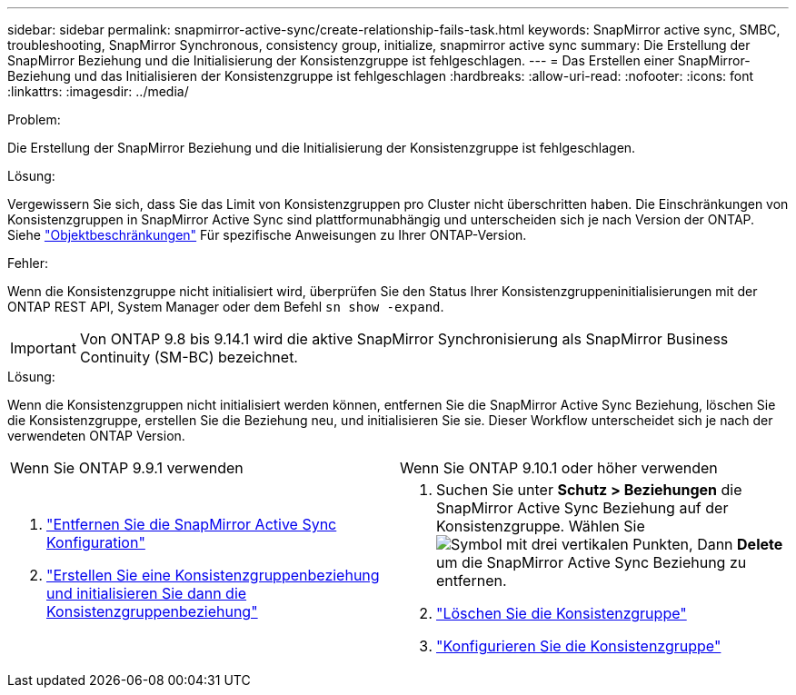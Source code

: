---
sidebar: sidebar 
permalink: snapmirror-active-sync/create-relationship-fails-task.html 
keywords: SnapMirror active sync, SMBC, troubleshooting, SnapMirror Synchronous, consistency group, initialize, snapmirror active sync 
summary: Die Erstellung der SnapMirror Beziehung und die Initialisierung der Konsistenzgruppe ist fehlgeschlagen. 
---
= Das Erstellen einer SnapMirror-Beziehung und das Initialisieren der Konsistenzgruppe ist fehlgeschlagen
:hardbreaks:
:allow-uri-read: 
:nofooter: 
:icons: font
:linkattrs: 
:imagesdir: ../media/


.Problem:
[role="lead"]
Die Erstellung der SnapMirror Beziehung und die Initialisierung der Konsistenzgruppe ist fehlgeschlagen.

.Lösung:
Vergewissern Sie sich, dass Sie das Limit von Konsistenzgruppen pro Cluster nicht überschritten haben. Die Einschränkungen von Konsistenzgruppen in SnapMirror Active Sync sind plattformunabhängig und unterscheiden sich je nach Version der ONTAP. Siehe link:limits-reference.html["Objektbeschränkungen"] Für spezifische Anweisungen zu Ihrer ONTAP-Version.

.Fehler:
Wenn die Konsistenzgruppe nicht initialisiert wird, überprüfen Sie den Status Ihrer Konsistenzgruppeninitialisierungen mit der ONTAP REST API, System Manager oder dem Befehl `sn show -expand`.


IMPORTANT: Von ONTAP 9.8 bis 9.14.1 wird die aktive SnapMirror Synchronisierung als SnapMirror Business Continuity (SM-BC) bezeichnet.

.Lösung:
Wenn die Konsistenzgruppen nicht initialisiert werden können, entfernen Sie die SnapMirror Active Sync Beziehung, löschen Sie die Konsistenzgruppe, erstellen Sie die Beziehung neu, und initialisieren Sie sie. Dieser Workflow unterscheidet sich je nach der verwendeten ONTAP Version.

|===


| Wenn Sie ONTAP 9.9.1 verwenden | Wenn Sie ONTAP 9.10.1 oder höher verwenden 


 a| 
. link:remove-configuration-task.html["Entfernen Sie die SnapMirror Active Sync Konfiguration"]
. link:protect-task.html["Erstellen Sie eine Konsistenzgruppenbeziehung und initialisieren Sie dann die Konsistenzgruppenbeziehung"]

 a| 
. Suchen Sie unter *Schutz > Beziehungen* die SnapMirror Active Sync Beziehung auf der Konsistenzgruppe. Wählen Sie image:../media/icon_kabob.gif["Symbol mit drei vertikalen Punkten"], Dann *Delete* um die SnapMirror Active Sync Beziehung zu entfernen.
. link:../consistency-groups/delete-task.html["Löschen Sie die Konsistenzgruppe"]
. link:../consistency-groups/configure-task.html["Konfigurieren Sie die Konsistenzgruppe"]


|===